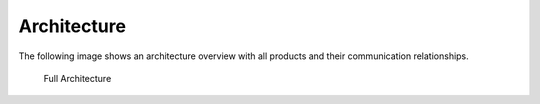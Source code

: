 .. role:: raw-html-m2r(raw)
   :format: html

Architecture
============

The following image shows an architecture overview with all products and
their communication relationships.

.. figure:: ../images/image3.png
   :target: ../_images/image3.png
   :alt: Full Architecture
	
   Full Architecture

